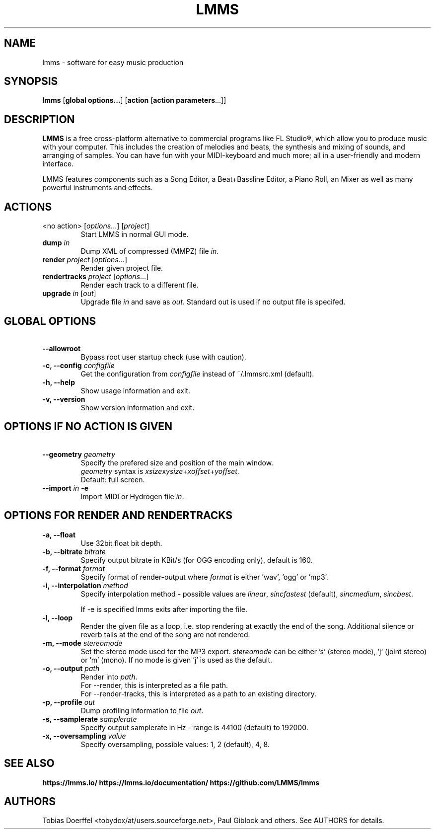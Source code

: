 .\"                                      Hey, EMACS: -*- nroff -*-
.\" First parameter, NAME, should be all caps
.\" Second parameter, SECTION, should be 1-8, maybe w/ subsection
.\" other parameters are allowed: see man(7), man(1)
.TH LMMS 1 "September 10, 2018"
.\" Please adjust this date whenever revising the manpage.
.\"
.\" Some roff macros, for reference:
.\" .nh        disable hyphenation
.\" .hy        enable hyphenation
.\" .ad l      left justify
.\" .ad b      justify to both left and right margins
.\" .nf        disable filling
.\" .fi        enable filling
.\" .br        insert line break
.\" .sp <n>    insert n+1 empty lines
.\" for manpage-specific macros, see man(7)
.SH NAME
lmms \- software for easy music production
.SH SYNOPSIS
.B lmms
.RB "[\fBglobal options...\fP] [\fBaction\fP [\fBaction parameters\fP...]]
.br
.SH DESCRIPTION
.PP
.\" TeX users may be more comfortable with the \fB<whatever>\fP and
.\" \fI<whatever>\fP escape sequences to invode bold face and italics, 
.\" respectively.
.B LMMS
is a free cross-platform alternative to commercial programs like FL Studio®, which allow you to produce music with your computer. This includes the creation of melodies and beats, the synthesis and mixing of sounds, and arranging of samples. You can have fun with your MIDI-keyboard and much more; all in a user-friendly and modern interface.

LMMS features components such as a Song Editor, a Beat+Bassline Editor, a Piano Roll, an Mixer as well as many powerful instruments and effects.

.SH ACTIONS

.IP "<no action> [\fIoptions\fP...] [\fIproject\fP]
Start LMMS in normal GUI mode.
.IP "\fBdump\fP \fIin\fP
Dump XML of compressed (MMPZ) file \fIin\fP.
.IP "\fBrender\fP \fIproject\fP [\fIoptions\fP...]
Render given project file.
.IP "\fBrendertracks\fP \fIproject\fP [\fIoptions\fP...]
Render each track to a different file.
.IP "\fBupgrade\fP \fIin\fP [\fIout\fP]
Upgrade file \fIin\fP and save as \fIout\fP. Standard out is used if no output file is specifed.

.SH GLOBAL OPTIONS

.IP "\fB\    --allowroot
Bypass root user startup check (use with caution).
.IP "\fB\-c, --config\fP \fIconfigfile\fP
Get the configuration from \fIconfigfile\fP instead of ~/.lmmsrc.xml (default).
.IP "\fB\-h, --help\fP
Show usage information and exit.
.IP "\fB\-v, --version
Show version information and exit.

.SH OPTIONS IF NO ACTION IS GIVEN

.IP "\fB\    --geometry\fP \fIgeometry\fP
Specify the prefered size and position of the main window.
.br
\fIgeometry\fP syntax is \fIxsize\fPx\fIysize\fP+\fIxoffset\fP+\fIyoffset\fP.
.br
Default: full screen.
.IP "\fB\    --import\fP \fIin\fP \fB\-e\fP
Import MIDI or Hydrogen file \fIin\fP.
.br

.SH OPTIONS FOR RENDER AND RENDERTRACKS

.IP "\fB\-a, --float\fP
Use 32bit float bit depth.
.IP "\fB\-b, --bitrate\fP \fIbitrate\fP
Specify output bitrate in KBit/s (for OGG encoding only), default is 160.
.IP "\fB\-f, --format\fP \fIformat\fP
Specify format of render-output where \fIformat\fP is either 'wav', 'ogg' or 'mp3'.
.IP "\fB\-i, --interpolation\fP \fImethod\fP
Specify interpolation method - possible values are \fIlinear\fP, \fIsincfastest\fP (default), \fIsincmedium\fP, \fIsincbest\fP.

If -e is specified lmms exits after importing the file.
.IP "\fB\-l, --loop
Render the given file as a loop, i.e. stop rendering at exactly the end of the song. Additional silence or reverb tails at the end of the song are not rendered.
.IP "\fB\-m, --mode\fP \fIstereomode\fP
Set the stereo mode used for the MP3 export. \fIstereomode\fP can be either 's' (stereo mode), 'j' (joint stereo) or 'm' (mono). If no mode is given 'j' is used as the default.
.IP "\fB\-o, --output\fP \fIpath\fP
Render into \fIpath\fP.
.br
For --render, this is interpreted as a file path.
.br
For --render-tracks, this is interpreted as a path to an existing directory.
.IP "\fB\-p, --profile\fP \fIout\fP
Dump profiling information to file \fIout\fP.
.IP "\fB\-s, --samplerate\fP \fIsamplerate\fP
Specify output samplerate in Hz - range is 44100 (default) to 192000.
.IP "\fB\-x, --oversampling\fP \fIvalue\fP
Specify oversampling, possible values: 1, 2 (default), 4, 8.

.SH SEE ALSO
.BR https://lmms.io/
.BR https://lmms.io/documentation/
.BR https://github.com/LMMS/lmms
.SH AUTHORS
Tobias Doerffel <tobydox/at/users.sourceforge.net>, Paul Giblock and others. See AUTHORS for details.
